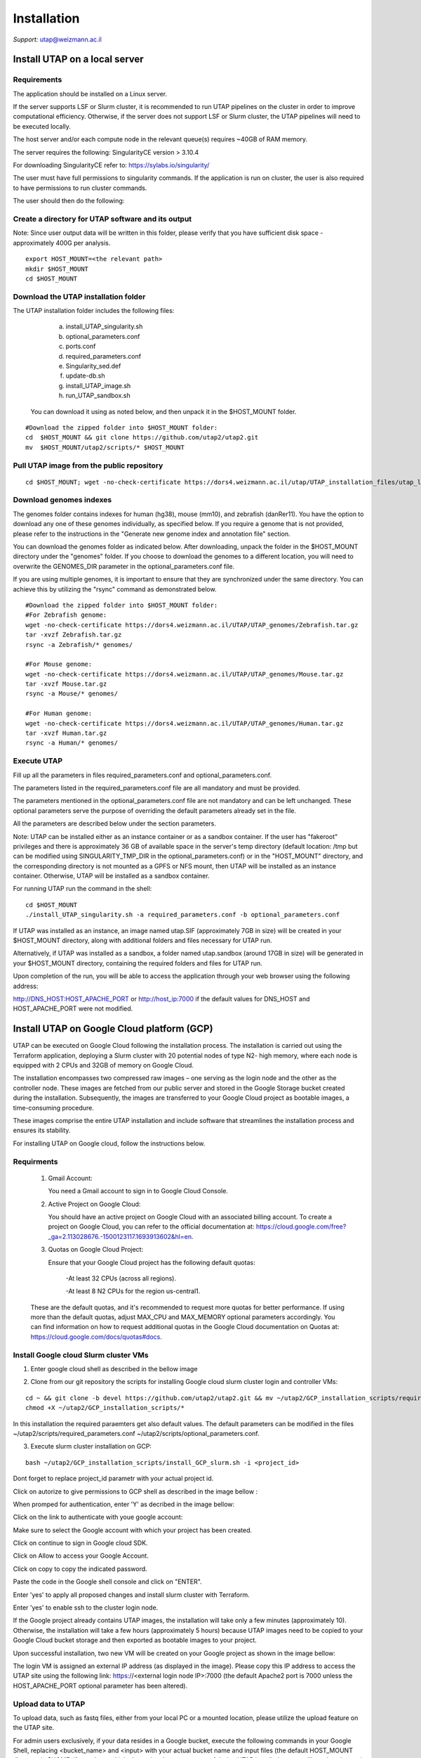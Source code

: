 
Installation
############

*Support:* utap@weizmann.ac.il


Install UTAP on a local server
==============================

Requirements
------------


The application should be installed on a Linux server.


If the server supports LSF or Slurm cluster, it is recommended to run UTAP pipelines on the cluster in order to improve computational efficiency. Otherwise, if the server does not support LSF or Slurm cluster, the UTAP pipelines will need to be executed locally.


The host server and/or each compute node in the relevant queue(s) requires ~40GB of RAM memory.

The server requires the following:
SingularityCE version > 3.10.4  

For downloading SingularityCE refer to: https://sylabs.io/singularity/


The user must have full permissions to singularity commands.
If the application is run on cluster, the user is also required to have permissions to run cluster commands.

The user should then do the following:



Create a directory for UTAP software and its output
---------------------------------------------------

Note: Since user output data will be written in this folder, please verify that you have sufficient disk space -  approximately 400G per analysis.
::

   export HOST_MOUNT=<the relevant path>
   mkdir $HOST_MOUNT
   cd $HOST_MOUNT




Download the UTAP installation folder 
-------------------------------------

The UTAP installation folder includes the following files:
  a.	install_UTAP_singularity.sh
  b.	optional_parameters.conf
  c.	ports.conf
  d.	required_parameters.conf
  e.	Singularity_sed.def
  f.	update-db.sh
  g.	install_UTAP_image.sh
  h.	run_UTAP_sandbox.sh

 You can download it using as noted below, and then unpack it in the $HOST_MOUNT folder.
::


   #Download the zipped folder into $HOST_MOUNT folder:
   cd  $HOST_MOUNT && git clone https://github.com/utap2/utap2.git
   mv  $HOST_MOUNT/utap2/scripts/* $HOST_MOUNT




Pull UTAP image from the public repository
------------------------------------------
::

  cd $HOST_MOUNT; wget -no-check-certificate https://dors4.weizmann.ac.il/utap/UTAP_installation_files/utap_latest.sif




Download genomes indexes
-------------------------

The genomes folder contains indexes for human (hg38), mouse (mm10), and zebrafish (danRer11). You have the option to download any one of these genomes individually, as specified below. If you require a genome that is not provided, please refer to the instructions in the "Generate new genome index and annotation file" section.

You can download the genomes folder as indicated below. After downloading, unpack the folder in the $HOST_MOUNT directory under the "genomes" folder. If you choose to download the genomes to a different location, you will need to overwrite the GENOMES_DIR parameter in the optional_parameters.conf file.

If you are using multiple genomes, it is important to ensure that they are synchronized under the same directory. You can achieve this by utilizing the "rsync" command as demonstrated below.
::

    #Download the zipped folder into $HOST_MOUNT folder:
    #For Zebrafish genome:
    wget -no-check-certificate https://dors4.weizmann.ac.il/UTAP/UTAP_genomes/Zebrafish.tar.gz
    tar -xvzf Zebrafish.tar.gz
    rsync -a Zebrafish/* genomes/
    
    #For Mouse genome:
    wget -no-check-certificate https://dors4.weizmann.ac.il/UTAP/UTAP_genomes/Mouse.tar.gz
    tar -xvzf Mouse.tar.gz
    rsync -a Mouse/* genomes/
    
    #For Human genome:
    wget -no-check-certificate https://dors4.weizmann.ac.il/UTAP/UTAP_genomes/Human.tar.gz
    tar -xvzf Human.tar.gz
    rsync -a Human/* genomes/
   
   
   

Execute UTAP
--------------
Fill up all the parameters in files required_parameters.conf and optional_parameters.conf. 

The parameters listed in the required_parameters.conf file are all mandatory and must be provided.

The parameters mentioned in the optional_parameters.conf file are not mandatory and can be left unchanged. These optional parameters serve the purpose of overriding the default parameters already set in the file.

All the parameters are described below under the section parameters.

Note: UTAP can be installed either as an instance container or as a sandbox container. 
If the user has "fakeroot" privileges and there is approximately 36 GB of available space in the server's temp directory (default location: /tmp but can be modified using SINGULARITY_TMP_DIR in the optional_parameters.conf) or in the "HOST_MOUNT" directory, and the corresponding directory is not mounted as a GPFS or NFS mount, then UTAP will be installed as an instance container. Otherwise, UTAP will be installed as a sandbox container.

For running UTAP run the command in the shell:

::

    cd $HOST_MOUNT
    ./install_UTAP_singularity.sh -a required_parameters.conf -b optional_parameters.conf
    

If UTAP was installed as an instance, an image named utap.SIF (approximately 7GB in size) will be created in your $HOST_MOUNT directory, along with additional folders and files necessary for UTAP run.

Alternatively, if UTAP was installed as a sandbox, a folder named utap.sandbox (around 17GB in size) will be generated in your $HOST_MOUNT directory, containing the required folders and files for UTAP run.

Upon completion of the run, you will be able to access the application through your web browser using the following address:

http://DNS_HOST:HOST_APACHE_PORT
or
http://host_ip:7000
if the default values for DNS_HOST and HOST_APACHE_PORT were not modified.


Install UTAP on Google Cloud platform (GCP)
===========================================

UTAP can be executed on Google Cloud following the installation process. The installation is carried out using the Terraform application, deploying a Slurm cluster with 20 potential nodes of type N2- high memory, where each node is equipped with 2 CPUs and 32GB of memory on Google Cloud.

The installation encompasses two compressed raw images – one serving as the login node and the other as the controller node. These images are fetched from our public server and stored in the Google Storage bucket created during the installation. Subsequently, the images are transferred to your Google Cloud project as bootable images, a time-consuming procedure.

These images comprise the entire UTAP installation and include software that streamlines the installation process and ensures its stability.

For installing UTAP on Google cloud, follow the instructions below.


Requirments
-----------

   1. Gmail Account:

      You need a Gmail account to sign in to Google Cloud Console.

   2. Active Project on Google Cloud:

      You should have an active project on Google Cloud with an associated billing account.
      To create a project on Google Cloud, you can refer to the official documentation at: https://cloud.google.com/free?_ga=2.113028676.-1500123117.1693913602&hl=en.

   3. Quotas on Google Cloud Project:

      Ensure that your Google Cloud project has the following default quotas:

         -At least 32 CPUs (across all regions).

         -At least 8 N2 CPUs for the region us-central1.

   These are the default quotas, and it's recommended to request more quotas for better performance. 
   If using more than the default quotas, adjust MAX_CPU and MAX_MEMORY optional parameters accordingly. 
   You can find information on how to request additional quotas in the Google Cloud documentation on Quotas at: https://cloud.google.com/docs/quotas#docs.
   

Install Google cloud Slurm cluster VMs
--------------------------------------

1. Enter google cloud shell as described in the bellow image 

.. image:: ../figures/google_cloud_shell.PNG


2. Clone from our git repository the scripts for installing Google cloud slurm cluster login and controller VMs:

::


   cd ~ && git clone -b devel https://github.com/utap2/utap2.git && mv ~/utap2/GCP_installation_scripts/required_parameters.conf ~/utap2/GCP_installation_scripts/optional_parameters.conf   ~/utap2/scripts/
   chmod +X ~/utap2/GCP_installation_scripts/*


In this installation the required paraemters get also default values. 
The default parameters can be modified in the files ~/utap2/scripts/required_parameters.conf ~/utap2/scripts/optional_parameters.conf.


3. Execute slurm cluster installation on GCP:

::

   bash ~/utap2/GCP_installation_scripts/install_GCP_slurm.sh -i <project_id> 
   

Dont forget to replace project_id parametr with your actual project id. 

Click on autorize to give permissions to GCP shell as described in the image bellow :

.. image:: ../figures/autorize_GCP_shell.PNG



When promped for authentication, enter 'Y' as decribed in the image bellow:

.. image:: ../figures/authentication_promped.PNG



Click on the link to authenticate with youe google account: 

.. image:: ../figures/authentication_link.PNG



Make sure to select the Google account with which your project has been created.

.. image:: ../figures/choose_google_account.PNG


Click on continue to sign in Google cloud SDK.

.. image:: ../figures/sign_in_sdk.PNG

Click on Allow to access your Google Account.

.. image:: ../figures/allow_auth.PNG



Click on copy to copy the indicated password.

.. image:: ../figures/copy_code.PNG



Paste the code in the Google shell console and click on  "ENTER".

.. image:: ../figures/paste_code.PNG 



Enter 'yes' to apply all proposed changes and install slurm cluster with Terraform.

.. image:: ../figures/accept_terraform.PNG


Enter 'yes' to enable ssh to the cluster login node.

.. image:: ../figures/login_vm.PNG


If the Google project already contains UTAP images, the installation will take only a few minutes (approximately 10). Otherwise, the installation will take a few hours (approximately 5 hours) because UTAP images need to be copied to your Google Cloud bucket storage and then exported as bootable images to your project.

Upon successful installation, two new VM will be created on your Google project as shown in the image bellow:

.. image:: ../figures/VMs.PNG


The login VM is assigned an external IP address (as displayed in the image). Please copy this IP address to access the UTAP site using the following link: https://<external login node IP>:7000 (the default Apache2 port is 7000 unless the HOST_APACHE_PORT optional parameter has been altered).




 



Upload data to UTAP
-------------------


To upload data, such as fastq files, either from your local PC or a mounted location, please utilize the upload feature on the UTAP site.

For admin users exclusively, if your data resides in a Google bucket, execute the following commands in your Google Shell, replacing <bucket_name> and <input> with your actual bucket name and input files (the default HOST_MOUNT directory is $HOME, if you changed it in the optional_parameters.conf during UTAP installation, you will need to change it here as well), to copy the data from the bucket to the cluster:
::


   export bucket_name=<bucket_name>
   export input=<input>
   export HOST_MOUNT='~'
   export USER_LOGIN=`gcloud compute os-login describe-profile --format json|jq -r '.posixAccounts[].username'`
   export LOGIN_IP=`gcloud compute instances list --sort-by=~creationTimestamp --format="value(EXTERNAL_IP)" | sed -e '/^[[:space:]]*$/d' | head -n 1`
   ssh -i  ~/.ssh/google_compute_engine  "$USER_LOGIN"@"$LOGIN_IP" "mkdir -p ~/input_data && fusermount -u ~/input_data; gcsfuse -o rw -file-mode=777 -dir-mode=777 --debug_fuse_errors  --debug_fuse --debug_fs --debug_gcs --implicit-dirs \"$bucket_name\" ~/input_data && cp -r ~/input_data/$input  $HOST_MOUNT/utap-output/admin"



If your data is stored in an AWS S3 bucket, utilize the Google Transfer Data service to move the data from the AWS S3 bucket to the Google bucket "
slurm-us-central1-simple" generated during the UTAP installation process. Refer to the official documentation at https://cloud.google.com/storage-transfer/docs/overview for detailed instructions. After completing the data transfer to the Google bucket, run the aforementioned commands in your Google Shell.

Test UTAP
=========


Run RNA-Seq pipeline with example data
--------------------------------------
For testing UTAP, you can download fastq files and test files for RNA-Seq pipeline folder as noted below.
::

    export HOST_MOUNT=<the relevant path>
    cd $HOST_MOUNT
    wget  --no-check-certificate -nH --cut-dirs=3 -r --reject='index.html*'  --exclude-directories=/20230613_081343_test_Transcriptome_RNA-Seq -P $HOST_MOUNT/utap-output/admin/example_and_data_for_testing_hg38_RNA-seq https://dors4.weizmann.ac.il/UTAP/UTAP_test_and_example_data/example_and_data_for_testing_hg38_RNA-seq/
 
    
Once the download is finished, log in to the UTAP site as the admin USER and select the Transcriptome RNA-Seq pipeline from the "Choose pipeline" scroll-bar. Proceed to complete the form according to the instructions provided below.

      1.Select the folder $HOST_MOUNT/utap-output/admin/example_and_data_for_testing_hg38_RNA-seq/fastq using the browser in the "Input folder" field.
      
      2.Select "Run DESeq2: in "DESeq2 run" choice field
      
      3.Select Homo_sapiens(hg38) in the "Genome" field

      4.Select Homo_sapiens(genecode) in the "Annotation" field
      
      5.Fill in your email in the "User email" field, if the field is empty
      
      6.Fill in the DESeq2 category boxes as follow:
      
         siTAZ
                     IQ-siTAZ
                     
                     IY-siTAZ
                     
                     IZ-siTAZ

         siC
                     IQ-siC
                     
                     IY-siC
                     
                     IZ-siC
      
      It is crucial to ensure that all category names are identical to the names mentioned above. This is of utmost importance for verifying the successful completion of the UTAP run test.
   
   7.Add batch effect by clicking on "Add Batch Effect" button. 
   
   Select IQ-siTAZ and IQ-siC samples and mark them as Batch 1 (red color) by clicking on the button "Batch 1".
     
   Select IY-siTAZ and IY-siC samples and mark them as Batch 2 (brown color) by clicking on the button "Batch 2".
     
   Select IZ-siTAZ and IZ-siC samples and mark them as Batch 3 (green color) by clicking on the button "Batch 3".
     
   
   8.click on "Run analysis" button


Here is a screen shot of the RNA-Seq pipeline form for the example data.

.. image:: ../figures/RNA_Seq_example_form.png 




View pipeline output
-------------------
After submitting the run, you will be directed to the "User Datasets" page, which can also be accessed by navigating to "User Datasets" in the site navigation bar. This page allows you to track the progress of all the runs. Within a few seconds of starting the run, a folder named $HOST_MOUNT/utap-output/admin/<run_id>_<run_name>_Transcriptome_RNA-Seq will be generated. This folder contains the pipeline output for each step, organized in separate folders.

The folder "4_reports/<report_name>_<run_id>" contains graphs, statistics, and additional information for all the pipeline steps. Once the run is completed, you will receive an email with links to the results report. For a detailed interactive explanation of the report, you can utilize the relevant e-learning module available in the site navigation bar.

An example of the pipeline output can be found at:
https://dors4.weizmann.ac.il/UTAP/UTAP_test_and_example_data/example_and_data_for_testing_hg38_RNA-seq/20230613_081343_test_Transcriptome_RNA-Seq
                                                      
For further details, please refer to the "Help" tab in the site navigation bar.




Check pipeline output
--------------------------
After the run is finished, you can verify the successful completion of the test run by executing the script test_UTAP.sh. This script compares the results from your pipeline with the example results available at https://dors4.weizmann.ac.il/UTAP/UTAP_test_and_example_data/example_and_data_for_testing_hg38_RNA-seq/20230613_081343_test_Transcriptome_RNA-Seq.

To run the script, follow the instructions below (no need to download the results example):

::

    export HOST_MOUNT=<the relevant path>
    cd $HOST_MOUNT
    chmod +x $HOST_MOUNT/utap-output/admin/example_and_data_for_testing_hg38_RNA-seq/test_files/test_UTAP.sh
    .  $HOST_MOUNT/utap-output/admin/example_and_data_for_testing_hg38_RNA-seq/test_files/test_UTAP.sh
    
If the run is successfully completed, the output message "UTAP test run succeeded" will be displayed. In case any issues arise during the run or testing process, please contact us for further assistance (utap@weizmann.ac.il).



Generate new genome index and annotation file
=============================================

Only admin users can genrate new genome index and annotation file. To generate a new index for an organism other than human, mouse and zebrafish, make sure to download first the genome fasta file and annotation file and then run the following command, replacing <organism_name>, <organism_alias>, <host_mount>, <version> (only numbers), <source> and <fasta_path> with your actual values:

::


   export ORGANISM=<organism_name>
   export ALIAS=<organism_alias> 
   export VERSION=<version> #only numbers
   export SOURCE=<source>
   export HOST_MOUNT=<host_mount>
   export FASTA=<fasta_path>
   cd $HOST_MOUNT
   source all_parameters 


For RNA-Seq, MARS-Seq and SCRB-Seq pipeline follow the below instructions for generating STAR index and GTF file for RNA-Seq, MARS-Seq and SCRB-Seq pipelines.
For ATAC-Seq and ChIP-Seq pipeline follow the below instructions for generating bowtie2 index.
Currently, new index and annotation file cannot be generated for Ribo-Seq pipelie (all demultiplexing pipelines don't require any genome indexe and annotation file).

Generate STAR (v2.7.10.a) index
-------------------------------

::

   export PATH_NAME="$HOST_MOUNT\genomes\star\$ORGANISM\alias\star_index"
   mkdir -p  $PATH_NAME
   singularity exec $IMAGE_PATH /opt/miniconda3/envs/utap/bin/STAR --runMode genomeGenerate  --runThreadN 30  --genomeDir \"$HOST_MOUNT\genomes\star\$ORGANISM\alias\star_index\"  --genomeFastaFiles \"$FASTA\ && echo "from analysis.models import StarGenome; \
    StarGenome(creature=\"$ORGANISM\", alias=\"ALIAS\", version=\"$VERSION\", source=\"$SOURCE\", path=\"$PATH_NAME\").save()" \ | /opt/miniconda3/envs/utap-Django/bin/python /opt/utap/manage.py shell 


Generate GTF for RNA-Seq, MARS-Seq and SCRB-Seq pipelines
------------------------------------------------
MARS-Seq pipeline requires a spcial gtf file in which the 3' UTR region is extended by 1000 bases towards the 5' end.
To generate the MARS-Seq GTF file run the following commands, replacing  gtf_path with actual value.

::


   export GTF=<gtf_path>
   export GTF_NO_EXT=$(basename "$GTF" | cut -d. -f1)
   singularity exec $IMAGE_PATH  /opt/miniconda3/envs/ngsplot/bin/python2 /opt/miniconda3/envs/utap/bin/gtfUTRutils.py --input-gtf \"$GTF\" --output-gtf \"$GTF_NO_EXT.3utr.gtf\" --w3 100 --w5 1000 --ig-margin 50 && export GTF_3UTR=\"$GTF_NO_EXT.3utr.gtf\" ||  export GTF_3UTR=\"$GTF\"; \
    echo "from analysis.models import StarAnnotation, StarGenome, Bowtie2Genome, AllGenomes; \
    fk_star = StarGenome.objects.get(creature=\"$ORGANISM\").id
    fk_bowtie = Bowtie2Genome.objects.get(creature=\"$ORGANISM\").id
    fk_all = AllGenomes.objects.get(creature=\"$ORGANISM\").id
    StarAnnotation(genome=fk_star,bowtie2_genome=fk_bowtie,all_genome=fk_all,creature=\"$ORGANISM\", alias=\"$ALIAS\", version=\"$VERSION\", source=\"$SOURCE\", path=\"$GTF\", path3p=\"$GTF_3UTR\", path_UTR_CDS=None).save()" \ | /opt/miniconda3/envs/utap-Django/bin/python /opt/utap/manage.py shell 



Generate Bowtie2 index 
---------------------

::

   export PATH_NAME="$HOST_MOUNT\genomes\bowtie2\$ORGANISM\alias\bowtie2_index"
   mkdir -p  $PATH_NAME
   singularity exec $IMAGE_PATH /opt/miniconda3/envs/utap/bin/bowtie2-build  \"$FASTA\"  \"$PATH_NAME\"  && echo "from analysis.models import Bowtie2Genome; \
    Bowtie2Genome(creature=\"$ORGANISM\", alias=\"$ALIAS\", version\"$VERSION\", source=\"$SOURCE\", path= \"$PATH_NAME\", fasta= \"$FASTA\").save()" \ | /opt/miniconda3/envs/utap-Django/bin/python /opt/utap/manage.py shell 





Parameters
==========


Required parameters
-------------------

HOST_MOUNT             
                       Mount point from the singularity on the host (full path of the folder).
                          
                       This is the folder that contains all UTAP installation files,
                          
                       All input and output data for all of the users will be written into this folder.


ADMIN_PASS              
                       Password of an admin in the UTAP database
                        
                       (The password must contain at least one uppercase character, one lowercase character, and one digit).



REPLY_EMAIL            
                       Support email for users. Users receive emails from this address.
                       If you provide a Gmail address, please ensure that you input your correct Gmail app password in the field "MAIL_PASSWORD" within the            optional_parameters.conf file. Refer to https://support.google.com/accounts/answer/185833?hl=en for getting gmail app password.
                      


MAX_CORES               
                       Maximum cores in the host computer or in each node of the cluster.



MAX_MEMORY                                      
                       Maximum memory in MB in the host computer or in each node of the cluster.




Optional parameters
-------------------                        
                        
                        
                        
USER                   
                       User in host server that has permission to run cluster commands (if run with cluster), run singularity commands and write 

                       into the $HOST_MOUNT folder (user can have "fakeroot" permissions).

                       **The default is:** USER=$USER



DNS_HOST               
                       DNS address of the host server.

                       For example: http://servername.ac.il or servername.ac.il
                        
                       The default is the IPv4 address of the host server (can be obtained with the command 'hostname -I')




MAIL_SERVER            
                       Domain name of the mail server.

                       **For example:** mg.weizmann.ac.il
                        
                       **The default is:**  REPLY_EMAIL= None


MAIL_PASSWORD
                       Password associated to the REPLY_EMAIL address in required_parameters.conf file.
                        
                       **The default is:**  MAIL_PASSWORD=None

HOST_APACHE_PORT        
                        Any available port on the host server for the singularity Apache.

                        **For example:** 8080
                        
                        **The default is:** HOST_APACHE_PORT= 7000



INSTITUTE_NAME           
                        Your institute name or lab

                        (the string can contain only A-Za-z0-9 characters without whitespaces).

                        **The default is:** INSTITUTE_NAME=None



MAX_UPLOAD_SIZE          
                        Maximum file/folder size that a user can upload at once (Megabytes).

                        **For example:** 314572800 (i.e. 300*1024*1024 = 314572800Mb = 300Gb)

                        **The default is:** MAX_UPLOAD_SIZE =314572800



CONDA                   
                        Full path to miniconda's env root folder.

                        A full miniconda3 env exist inside the container .

                        **For example:** /miniconda3

                        **The default is:** CONDA=None 
                        
                        When default parameter is used the env at /opt/miniconda3 inside the container will be used.



PROXY_URL            
                        UTAP's URL if you are using proxy server. 
                        default: DNS_HOST:HOST_APACHE_PORT




RUN_NGSPLOT           
                      Set to 1 if for running NGS-plot.

                      **The default is:** RUN_NGSPLOT=1



HOST_HOME_DIR        
                     The USER home directory on the host. 

                     **For example:** /home/username 

                     **The default is:** $HOME



DB_PATH              
                     Full path to the folder where the DB will be located.

                     $USER needs to have write permission for this folder.

                     The DB is very small, so it is will not create disk space problems.

                     **For example:** mkdir /utap-db; chown -R $USER/utap-db; 

                     **The default is:** DB_PATH=$HOST_MOUNT/UTAP_DB


GENOMES_DIR          
                     The full path to the genomes directory.

                     **The default is:** GENOMES_DIR =$HOST_MOUNT/genomes 


SINGULARITY_TMP_DIR           
                     Singularity uses a temporary directory to build the squashfs filesystem, and this temp space needs to be at least 36GB  

                     large to hold the entire resulting Singularity image.
 
                     If you use "fakeroot" privileges,  make sure that the tmp directory is local and not NFS or GPFS mounted disc.

                     **The default is:** SINGULARITY_TMP_DIR=/tmp

FAKEROOT                      
                     Set to 1 If USER has "fakeroot" privileges.

                     **The default is:** FAKEROOT=None


SINGULARITY_HOST_COMMAND           
                                   Singularity command on the host. 

                                   **for example:** if singularity is installed as module named Singularity on the host then the command will be: ”ml                                       
                                   Singularity”

                                   **The default is:** SINGULARITY_HOST_COMMAND=None 



Additional optional parameters for installing on a cluster:




CLUSTER_TYPE         
                     Type of the cluster.

                     **For example:** lsf or pbs or local.

                     The commands will be sent to the cluster. Currently, UTAP supports LSF or PBS clusters.
                     
                     When "local" parameter is used, UTAP pipelines will be run on the local host inside the container.

                     **The default is:** CLUSTER_TYPE=local



CLUSTER_QUEUE           
                     Queue name in the cluster. $USER must have permissions to run on this queue. 
                     
                     **The default is:** CLUSTER_QUEUE=None
                        

SINGULARITY_CLUSTER_COMMAND         
                                    Singularity command on the cluster. 

                                    **For example:** if singularity is installed as module named Singularity on the cluster, then command will be: ”ml                                           
                                    Singularity”

                                    **The default is:** SINGULARITY_CLUSTER_COMMAND=None 
                                    




Additional example for testing
==============================


Run MARS-Seq pipeline with example data
--------------------------------------
For testing UTAP, you can download fastq files and test files for MARS-Seq pipeline folderas noted below.
::

    cd $HOST_MOUNT
    wget  --no-check-certificate -nH --cut-dirs=3 -r --reject='index.html*' --exclude-directories=/20230520_231819_test_Transcriptome_MARS-Seq  -P $HOST_MOUNT/utap-output/admin/example_and_data_for_testing_mm10_MARS-seq https://dors4.weizmann.ac.il/UTAP/UTAP_test_and_example_data/example_and_data_for_testing_mm10_MARS-seq/
 
    
Once the download is finished, log in to the UTAP site as the admin USER and select the Transcriptome MARS-Seq pipeline from the "Choose pipeline" scroll-bar. Proceed to complete the form according to the instructions provided below.

      1.Select the folder $HOST_MOUNT/utap-output/admin/example_and_data_for_testing_mm10_MARS-seq/fastq using the browser in the "Input folder" field.
      
      2.Select "Run DESeq2: in "DESeq2 run" choice field
      
      3.Select Mus_musculus(mm10) in the "Genome" field

      4.Select Mus_musculus(genecode) in the "Annotation" field
      
      5.Fill in your email in the "User email" field, if the field is empty
      
      6.Fill in the DESeq2 category boxes as follow: 
         MG_cont
                     GFAP_reporter_12hLPS_MG3_cont_1

         MG_LPS
                     GFAP_reporter_12hLPS_MG1_LPS_1


                     GFAP_reporter_12hLPS_MG2_LPS_2

         astro_cont
                     GFAP_reporter_12hLPS_astro3_cont_1

         astro_LPS
                     GFAP_reporter_12hLPS_astro1_LPS_1


                     GFAP_reporter_12hLPS_astro2_LPS_2

         CD45_cont
                     GFAP_reporter_12hLPS_CD45_3_cont_1

         CD45_LPS
                     GFAP_reporter_12hLPS_CD45_1_LPS_1


                     GFAP_reporter_12hLPS_CD45_2_LPS_2

      
      It is crucial to ensure that all category names are identical to the names mentioned above. This is of utmost importance for verifying the successful completion of the UTAP run test.
   
   7.click on "Run analysis" button


Here is a screen shot of the MARS-Seq pipeline form for the example data.

.. image:: ../figures/MARS_Seq_example_form.png




View pipeline output
-------------------
After submitting the run, you will be directed to the "User Datasets" page, which can also be accessed by navigating to "User Datasets" in the site navigation bar. This page allows you to track the progress of all the runs. Within a few seconds of starting the run, a folder named $HOST_MOUNT/utap-output/admin/<run_id>_<run_name>_Transcriptome_MARS-Seq will be generated. This folder contains the pipeline output for each step, organized in separate folders.

The folder "10_reports/<report_name>_umi_counts_<run_id>" contains graphs, statistics, and additional information for all the pipeline steps. Once the run is completed, you will receive an email with links to the results report. For a detailed interactive explanation of the report, you can utilize the relevant e-learning module available in the site navigation bar.

An example of the pipeline output can be found at:
https://dors4.weizmann.ac.il/UTAP/UTAP_test_and_example_data/example_and_data_for_testing_mm10_MARS-seq/20230520_231819_test_Transcriptome_MARS-Seq

For further details, please refer to the "Help" tab in the site navigation bar.




Check pipeline output
--------------------------
After the run is finished, you can verify the successful completion of the test run by executing the script test_UTAP.sh. This script compares the results from your pipeline with the example results available at https://dors4.weizmann.ac.il/UTAP/UTAP_test_and_example_data/exammple_and_data_for_testing_mm10_MARS-seq/20230520_231819_test_Transcriptome_MARS-Seq.

To run the script, follow the instructions below:

::

    cd $HOST_MOUNT
    chmod +x $HOST_MOUNT/utap-output/admin/example_and_data_for_testing_mm10_MARS-seq/test_files/test_UTAP.sh
    .  $HOST_MOUNT/utap-output/admin/example_and_data_for_testing_mm10_MARS-seq/test_files/test_UTAP.sh
    
If the run is successfully completed, the output message "UTAP test run succeeded" will be displayed. In case any issues arise during the run or testing process, please contact us for further assistance.



   
   
REMARKS
=======


1. PBS cluster installation was prepared but not tested.
2. Within the $DB_PATH folder, a file named db.sqlite3 will be created.

The db.sqlite3 file serves as the application's database, storing user details and links to results within the $HOST_MOUNT folder.

The $HOST_MOUNT folder contains data for all users, including input and output files.

It is important to note that the db.sqlite3 database and $HOST_MOUNT folder are located on the host server, outside of the container. Consequently, deleting or stopping the "utap" container will not remove the database or $HOST_MOUNT folder.

In the event of a temporary Singularity deletion, it is advised to retain the database ("db.sqlite3") and the corresponding $HOST_MOUNT folder. Upon rerunning Singularity using the install_UTAP_singularity.sh script, the existing database ("db.sqlite3") and $HOST_MOUNT folder will be utilized.






